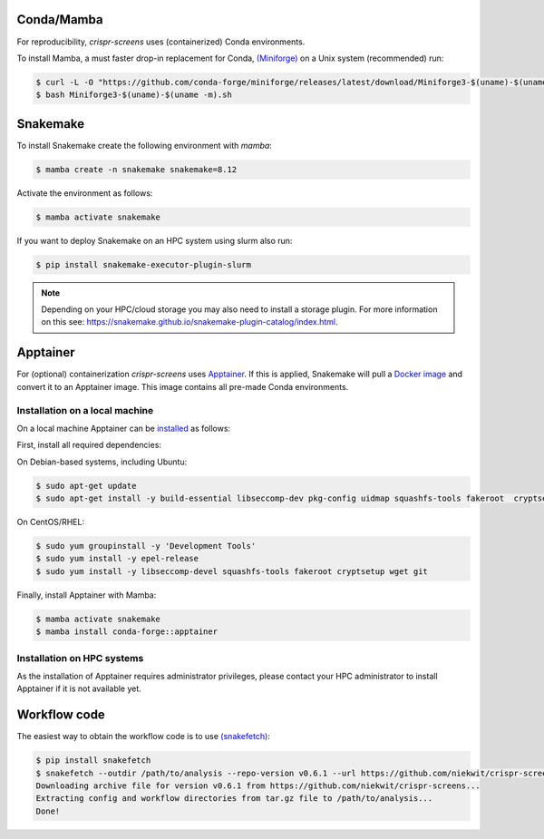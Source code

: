 Conda/Mamba
===========

For reproducibility, `crispr-screens` uses (containerized) Conda environments.

To install Mamba, a must faster drop-in replacement for Conda, `(Miniforge) <https://github.com/conda-forge/miniforge>`_ on a Unix system (recommended) run:

.. code-block:: console

    $ curl -L -O "https://github.com/conda-forge/miniforge/releases/latest/download/Miniforge3-$(uname)-$(uname -m).sh"
    $ bash Miniforge3-$(uname)-$(uname -m).sh


Snakemake
=========

To install Snakemake create the following environment with `mamba`:

.. code-block:: console

    $ mamba create -n snakemake snakemake=8.12

Activate the environment as follows:

.. code-block:: console

    $ mamba activate snakemake

If you want to deploy Snakemake on an HPC system using slurm also run:

.. code-block:: console

    $ pip install snakemake-executor-plugin-slurm


.. note::
   Depending on your HPC/cloud storage you may also need to install a storage plugin. For more information on this see: https://snakemake.github.io/snakemake-plugin-catalog/index.html.


Apptainer
=========

For (optional) containerization `crispr-screens` uses `Apptainer <https://apptainer.org>`_. If this is applied, Snakemake will pull a `Docker image <https://hub.docker.com/repository/docker/niekwit/crispr-screens/general>`_ and convert it to an Apptainer image. This image contains all pre-made Conda environments.

Installation on a local machine
-------------------------------

On a local machine Apptainer can be `installed <https://github.com/apptainer/apptainer/blob/release-1.3/INSTALL.md>`_ as follows:

First, install all required dependencies:

On Debian-based systems, including Ubuntu:

.. code-block:: console

    $ sudo apt-get update
    $ sudo apt-get install -y build-essential libseccomp-dev pkg-config uidmap squashfs-tools fakeroot  cryptsetup tzdata dh-apparmor curl wget git

On CentOS/RHEL:

.. code-block:: console

    $ sudo yum groupinstall -y 'Development Tools'
    $ sudo yum install -y epel-release
    $ sudo yum install -y libseccomp-devel squashfs-tools fakeroot cryptsetup wget git

Finally, install Apptainer with Mamba:

.. code-block:: console

    $ mamba activate snakemake
    $ mamba install conda-forge::apptainer

Installation on HPC systems
---------------------------

As the installation of Apptainer requires administrator privileges, please contact your HPC administrator to install Apptainer if it is not available yet.

Workflow code
=============

The easiest way to obtain the workflow code is to use `(snakefetch) <https://pypi.org/project/snakefetch/>`_:

.. code-block:: console

    $ pip install snakefetch
    $ snakefetch --outdir /path/to/analysis --repo-version v0.6.1 --url https://github.com/niekwit/crispr-screens
    Downloading archive file for version v0.6.1 from https://github.com/niekwit/crispr-screens...
    Extracting config and workflow directories from tar.gz file to /path/to/analysis...
    Done!

